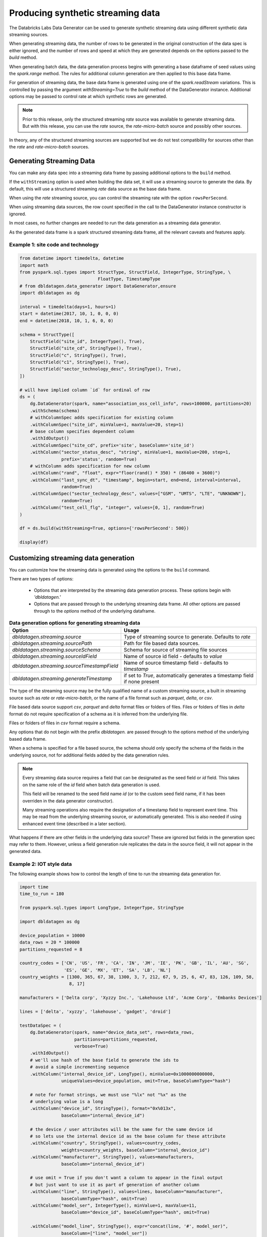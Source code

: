 .. Databricks Labs Data Generator documentation master file, created by
   sphinx-quickstart on Sun Jun 21 10:54:30 2020.

Producing synthetic streaming data
==================================
The Databricks Labs Data Generator can be used to generate synthetic streaming data using different synthetic data
streaming sources.

When generating streaming data, the number of rows to be generated in the original construction of the data spec is
either ignored, and the number of rows and speed at which they are generated depends on the options passed to
the `build` method.

When generating batch data, the data generation process begins with generating a base dataframe of seed values
using the `spark.range` method. The rules for additional column generation are then applied to this base data frame.

For generation of streaming data, the base data frame is generated using one of the `spark.readStream` variations.
This is controlled by passing the argument `withStreaming=True` to the `build` method of the DataGenerator instance.
Additional options may be passed to control rate at which synthetic rows are generated.

.. note::
   Prior to this release, only the structured streaming `rate` source was available to generate streaming data. But with
   this release, you can use the `rate` source, the `rate-micro-batch` source and possibly other sources.

In theory, any of the structured streaming sources are supported but we do not test compatibility for sources other
than the `rate` and `rate-micro-batch` sources.

.. seealso::
   See the following links for more details:

   * `Spark Structured Streaming data sources  <https://spark.apache.org/docs/latest/structured-streaming-programming-guide.html#input-sources>`_

Generating Streaming Data
-------------------------

You can make any data spec into a streaming data frame by passing additional options to the ``build`` method.

If the ``withStreaming`` option is used when building the data set, it will use a streaming source to generate
the data. By default, this will use a structured streaming `rate` data source as the base data frame.

When using the `rate` streaming source, you can control the streaming rate with the option ``rowsPerSecond``.

When using streaming data sources, the row count specified in the call to the DataGenerator instance constructor
is ignored.

In most cases, no further changes are needed to run the data generation as a streaming data
generator.

As the generated data frame is a spark structured streaming data frame, all the relevant caveats and features apply.

Example 1: site code and technology
^^^^^^^^^^^^^^^^^^^^^^^^^^^^^^^^^^^

.. code-block:: python

   from datetime import timedelta, datetime
   import math
   from pyspark.sql.types import StructType, StructField, IntegerType, StringType, \
                                 FloatType, TimestampType
   # from dbldatagen.data_generator import DataGenerator,ensure
   import dbldatagen as dg

   interval = timedelta(days=1, hours=1)
   start = datetime(2017, 10, 1, 0, 0, 0)
   end = datetime(2018, 10, 1, 6, 0, 0)

   schema = StructType([
       StructField("site_id", IntegerType(), True),
       StructField("site_cd", StringType(), True),
       StructField("c", StringType(), True),
       StructField("c1", StringType(), True),
       StructField("sector_technology_desc", StringType(), True),
   ])

   # will have implied column `id` for ordinal of row
   ds = (
       dg.DataGenerator(spark, name="association_oss_cell_info", rows=100000, partitions=20)
       .withSchema(schema)
       # withColumnSpec adds specification for existing column
       .withColumnSpec("site_id", minValue=1, maxValue=20, step=1)
       # base column specifies dependent column
       .withIdOutput()
       .withColumnSpec("site_cd", prefix='site', baseColumn='site_id')
       .withColumn("sector_status_desc", "string", minValue=1, maxValue=200, step=1,
                   prefix='status', random=True)
       # withColumn adds specification for new column
       .withColumn("rand", "float", expr="floor(rand() * 350) * (86400 + 3600)")
       .withColumn("last_sync_dt", "timestamp", begin=start, end=end, interval=interval,
                   random=True)
       .withColumnSpec("sector_technology_desc", values=["GSM", "UMTS", "LTE", "UNKNOWN"],
                   random=True)
       .withColumn("test_cell_flg", "integer", values=[0, 1], random=True)
   )

   df = ds.build(withStreaming=True, options={'rowsPerSecond': 500})

   display(df)

Customizing streaming data generation
-------------------------------------

You can customize how the streaming data is generated using the options to the ``build`` command.

There are two types of options:

 * Options that are interpreted by the streaming data generation process. These options begin with `'dbldatagen.'`

 * Options that are passed through to the underlying streaming data frame. All other options are passed through to the
   `options` method of the underlying dataframe.

.. list-table:: **Data generation options for generating streaming data**
   :header-rows: 1

   * - Option
     - Usage

   * - `dbldatagen.streaming.source`
     - Type of streaming source to generate. Defaults to `rate`

   * - `dbldatagen.streaming.sourcePath`
     - Path for file based data sources.

   * - `dbldatagen.streaming.sourceSchema`
     - Schema for source of streaming file sources

   * - `dbldatagen.streaming.sourceIdField`
     - Name of source id field - defaults to `value`

   * - `dbldatagen.streaming.sourceTimestampField`
     - Name of source timestamp field - defaults to `timestamp`

   * - `dbldatagen.streaming.generateTimestamp`
     - if set to `True`, automatically generates a timestamp field if none present


The type of the streaming source may be the fully qualified name of a custom streaming source, a built in streaming
source such as `rate` or `rate-micro-batch`, or the name of a file format such as `parquet`, `delta`, or `csv`.

File based data source support `csv`, `parquet` and `delta` format files or folders of files. Files or folders of
files in `delta` format do not require specification of a schema as it is inferred from the underlying file.

Files or folders of files in `csv` format require a schema.

Any options that do not begin with the prefix `dbldatagen.` are passed through to the options method of the underlying
based data frame.

When a schema is specified for a file based source, the schema should only specify the schema of the fields in the
underlying source, not for additional fields added by the data generation rules.

.. note::
   Every streaming data source requires a field that can be designated as the seed field or `id` field.
   This takes on the same role of the `id` field when batch data generation is used.

   This field will be renamed to the seed field name `id` (or to the custom seed field name, if it
   has been overriden in the data generator constructor).

   Many streaming operations also require the designation of a timestamp field to represent event time. This may
   be read from the underlying streaming source, or automatically generated. This is also needed if using
   enhanced event time (described in a later section).

What happens if there are other fields in the underlying data source? These are ignored but fields in the generation
spec may refer to them. However, unless a field generation rule replicates the data in the source field, it will not
appear in the generated data.

Example 2: IOT style data
^^^^^^^^^^^^^^^^^^^^^^^^^

The following example shows how to control the length of time to run the streaming
data generation for.

.. code-block:: python

   import time
   time_to_run = 180

   from pyspark.sql.types import LongType, IntegerType, StringType

   import dbldatagen as dg

   device_population = 10000
   data_rows = 20 * 100000
   partitions_requested = 8

   country_codes = ['CN', 'US', 'FR', 'CA', 'IN', 'JM', 'IE', 'PK', 'GB', 'IL', 'AU', 'SG',
                    'ES', 'GE', 'MX', 'ET', 'SA', 'LB', 'NL']
   country_weights = [1300, 365, 67, 38, 1300, 3, 7, 212, 67, 9, 25, 6, 47, 83, 126, 109, 58,
                      8, 17]

   manufacturers = ['Delta corp', 'Xyzzy Inc.', 'Lakehouse Ltd', 'Acme Corp', 'Embanks Devices']

   lines = ['delta', 'xyzzy', 'lakehouse', 'gadget', 'droid']

   testDataSpec = (
       dg.DataGenerator(spark, name="device_data_set", rows=data_rows,
                        partitions=partitions_requested,
                        verbose=True)
       .withIdOutput()
       # we'll use hash of the base field to generate the ids to
       # avoid a simple incrementing sequence
       .withColumn("internal_device_id", LongType(), minValue=0x1000000000000,
                   uniqueValues=device_population, omit=True, baseColumnType="hash")

       # note for format strings, we must use "%lx" not "%x" as the
       # underlying value is a long
       .withColumn("device_id", StringType(), format="0x%013x",
                   baseColumn="internal_device_id")

       # the device / user attributes will be the same for the same device id
       # so lets use the internal device id as the base column for these attribute
       .withColumn("country", StringType(), values=country_codes,
                   weights=country_weights, baseColumn="internal_device_id")
       .withColumn("manufacturer", StringType(), values=manufacturers,
                   baseColumn="internal_device_id")

       # use omit = True if you don't want a column to appear in the final output
       # but just want to use it as part of generation of another column
       .withColumn("line", StringType(), values=lines, baseColumn="manufacturer",
                   baseColumnType="hash", omit=True)
       .withColumn("model_ser", IntegerType(), minValue=1, maxValue=11,
                   baseColumn="device_id", baseColumnType="hash", omit=True)

       .withColumn("model_line", StringType(), expr="concat(line, '#', model_ser)",
                   baseColumn=["line", "model_ser"])
       .withColumn("event_type", StringType(),
                   values=["activation", "deactivation", "plan change",
                           "telecoms activity", "internet activity", "device error"],
                   random=True)
       .withColumn("event_ts", "timestamp", expr="now()")
       )

   dfTestDataStreaming = testDataSpec.build(withStreaming=True, options={'rowsPerSecond': 500})

   # ... do something with your streaming source here
   display(dfTestDataStreaming)

In a separate notebook cell, you can execute the following code to
terminate the streaming after a specified period of time.

.. code-block:: python

   time.sleep(time_to_run)

   # note stopping the stream may produce exceptions - these can be ignored
   for x in spark.streams.active:
       try:
           x.stop()
       except RuntimeError:
           pass

Using streaming data with Delta tables
^^^^^^^^^^^^^^^^^^^^^^^^^^^^^^^^^^^^^^

If you write the streaming data to a Delta table using a streaming
writer, then the Delta table itself can be used as a streaming source
for downstream consumption.

.. code-block:: python

   from datetime import timedelta, datetime
   import dbldatagen as dg

   interval = timedelta(days=1, hours=1)
   start = datetime(2017, 10, 1, 0, 0, 0)
   end = datetime(2018, 10, 1, 6, 0, 0)

   # row count will be ignored
   ds = (dg.DataGenerator(spark, name="association_oss_cell_info", rows=100000, partitions=20)
         .withColumnSpec("site_id", minValue=1, maxValue=20, step=1)
         .withColumnSpec("site_cd", prefix='site', baseColumn='site_id')
         .withColumn("sector_status_desc", "string", minValue=1, maxValue=200, step=1,
                     prefix='status', random=True)
         .withColumn("rand", "float", expr="floor(rand() * 350) * (86400 + 3600)")
         .withColumn("last_sync_dt", "timestamp", begin=start, end=end, interval=interval,
                     random=True)
         .withColumn("sector_technology_desc", values=["GSM", "UMTS", "LTE", "UNKNOWN"],
                     random=True)
         )

   df = ds.build(withStreaming=True, options={'rowsPerSecond': 500})

   df.writeStream
       .format("delta")
       .outputMode("append")
       .option("checkpointLocation", "/tmp/dbldatagen/streamingDemo/checkpoint")
       .start("/tmp/dbldatagen/streamingDemo/data")

